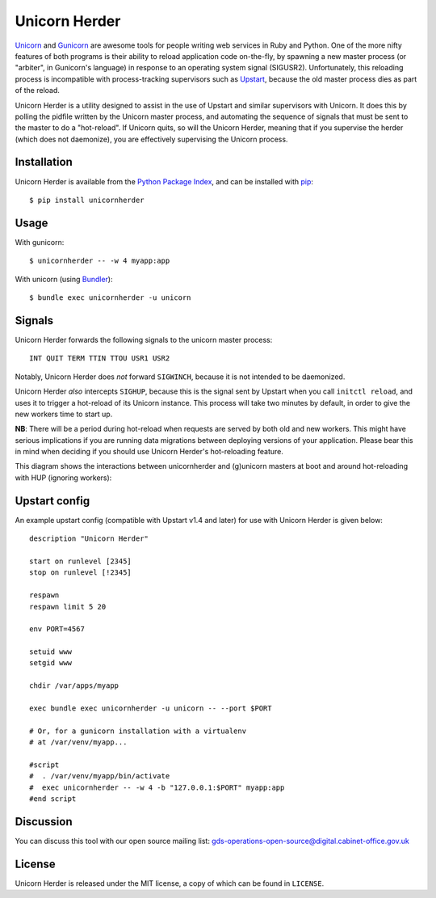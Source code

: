 Unicorn Herder
==============

.. image:: https://secure.travis-ci.org/gds-operations/unicornherder.png
   :target: http://travis-ci.org/gds-operations/unicornherder

`Unicorn <http://unicorn.bogomips.org/>`_ and `Gunicorn
<http://gunicorn.org/>`_ are awesome tools for people writing web services in
Ruby and Python. One of the more nifty features of both programs is their
ability to reload application code on-the-fly, by spawning a new master
process (or "arbiter", in Gunicorn's language) in response to an operating
system signal (SIGUSR2). Unfortunately, this reloading process is incompatible
with process-tracking supervisors such as `Upstart
<http://upstart.ubuntu.com/>`_, because the old master process dies as part of
the reload.

Unicorn Herder is a utility designed to assist in the use of Upstart and
similar supervisors with Unicorn. It does this by polling the pidfile written
by the Unicorn master process, and automating the sequence of signals that
must be sent to the master to do a "hot-reload". If Unicorn quits, so will the
Unicorn Herder, meaning that if you supervise the herder (which does not
daemonize), you are effectively supervising the Unicorn process.

Installation
------------

Unicorn Herder is available from the `Python Package Index
<http://pypi.python.org/>`_, and can be installed with `pip
<http://pipinstaller.org/>`_::

    $ pip install unicornherder

Usage
-----

With gunicorn::

    $ unicornherder -- -w 4 myapp:app

With unicorn (using `Bundler <http://gembundler.com>`_)::

    $ bundle exec unicornherder -u unicorn

Signals
-------

Unicorn Herder forwards the following signals to the unicorn master process::

    INT QUIT TERM TTIN TTOU USR1 USR2

Notably, Unicorn Herder does *not* forward ``SIGWINCH``, because it is not
intended to be daemonized.

Unicorn Herder *also* intercepts ``SIGHUP``, because this is the signal sent by
Upstart when you call ``initctl reload``, and uses it to trigger a hot-reload of
its Unicorn instance. This process will take two minutes by default, in order to
give the new workers time to start up.

**NB**: There will be a period during hot-reload when requests are served by
both old and new workers. This might have serious implications if you are
running data migrations between deploying versions of your application. Please
bear this in mind when deciding if you should use Unicorn Herder's
hot-reloading feature.

This diagram shows the interactions between unicornherder and (g)unicorn masters
at boot and around hot-reloading with HUP (ignoring workers):

.. image:: unicornherder-diagram.jpeg

Upstart config
--------------

An example upstart config (compatible with Upstart v1.4 and later) for use
with Unicorn Herder is given below::

    description "Unicorn Herder"

    start on runlevel [2345]
    stop on runlevel [!2345]

    respawn
    respawn limit 5 20

    env PORT=4567

    setuid www
    setgid www

    chdir /var/apps/myapp

    exec bundle exec unicornherder -u unicorn -- --port $PORT

    # Or, for a gunicorn installation with a virtualenv
    # at /var/venv/myapp...

    #script
    #  . /var/venv/myapp/bin/activate
    #  exec unicornherder -- -w 4 -b "127.0.0.1:$PORT" myapp:app
    #end script

Discussion
----------

You can discuss this tool with our open source mailing list: gds-operations-open-source@digital.cabinet-office.gov.uk

License
-------

Unicorn Herder is released under the MIT license, a copy of which can be found
in ``LICENSE``.
